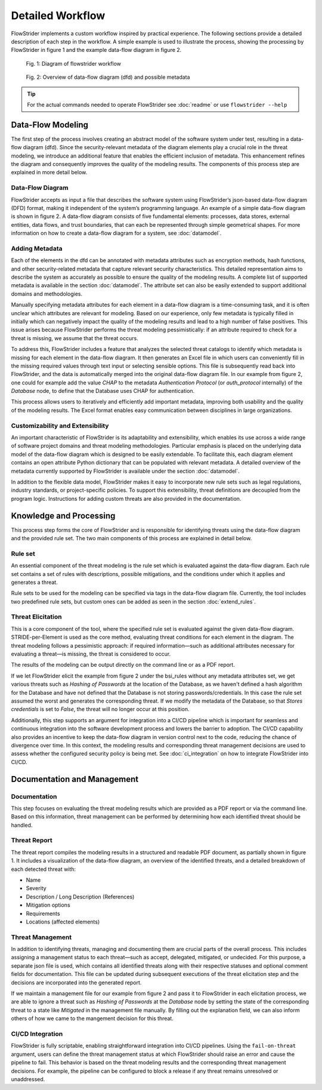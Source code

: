 Detailed Workflow
=================

FlowStrider implements a custom workflow inspired by practical experience. The following
sections provide a detailed description of each step in the workflow. A simple example
is used to illustrate the process, showing the processing by FlowStrider in figure 1 and
the example data-flow diagram in figure 2.

.. figure:: images/workflow.png

    Fig. 1: Diagram of flowstrider workflow


.. figure:: images/dfd_vis.png

    Fig. 2: Overview of data-flow diagram (dfd) and possible metadata

.. tip::
    For the actual commands needed to operate FlowStrider see :doc:`readme` or use
    ``flowstrider --help``

Data-Flow Modeling
-------------------------
The first step of the process involves creating an abstract model of the software system
under test, resulting in a data-flow diagram (dfd). Since the security-relevant metadata
of the diagram elements play a crucial role in the threat modeling, we introduce an
additional feature that enables the efficient inclusion of metadata. This
enhancement refines the diagram and consequently improves the quality of the modeling
results. The components of this process step are explained in more detail below.

Data-Flow Diagram
~~~~~~~~~~~~~~~~~
FlowStrider accepts as input a file that describes the software system using FlowStrider’s json-based data-flow diagram (DFD) format, making it independent of the system’s programming language. An example of a simple data-flow diagram is shown in figure 2.
A data-flow diagram consists of five fundamental elements: processes, data stores,
external entities, data flows, and trust boundaries, that can each be represented
through simple geometrical shapes. For more information on how to create a data-flow
diagram for a system, see :doc:`datamodel`.

Adding Metadata
~~~~~~~~~~~~~~~
Each of the elements in the dfd can be annotated with metadata attributes such as encryption
methods, hash functions, and other security-related metadata that capture relevant
security characteristics. This detailed representation aims to describe the system as
accurately as possible to ensure the quality of the modeling results. A complete list
of supported metadata is available in the section :doc:`datamodel`. The attribute set
can also be easily extended to support additional domains and methodologies.

Manually specifying metadata attributes for each element in a data-flow diagram is a
time-consuming task, and it is often unclear which attributes are relevant for modeling.
Based on our experience, only few metadata is typically filled in initially which
can negatively impact the quality of the modeling results and lead to a high number of
false positives. This issue arises because FlowStrider performs the threat modeling
pessimistically: if an attribute required to check for a threat is missing, we assume
that the threat occurs.

To address this, FlowStrider includes a feature that analyzes the selected threat
catalogs to identify which metadata is missing for each element in the data-flow
diagram. It then generates an Excel file in which users can conveniently fill in the
missing required values through text input or selecting sensible options. This file is
subsequently read back into FlowStrider, and the data is automatically merged into the
original data-flow diagram file. In our example from figure 2, one could for
example add the value *CHAP* to the metadata *Authentication Protocol* (or
*auth_protocol* internally) of the *Database* node, to define that the Database uses
CHAP for authentication.

This process allows users to iteratively and efficiently add important metadata,
improving both usability and the quality of the modeling results. The Excel format
enables easy communication between disciplines in large organizations.

Customizability and Extensibility
~~~~~~~~~~~~~~~~~~~~~~~~~~~~~~~~~
An important characteristic of FlowStrider is its adaptability and extensibility,
which enables its use across a wide range of software project domains and threat
modeling methodologies. Particular emphasis is placed on the underlying data model of
the data-flow diagram which is designed to be easily extendable. To facilitate this,
each diagram element contains an open attribute Python dictionary that can be populated
with relevant metadata. A detailed overview of the metadata currently
supported by FlowStrider is available under the section :doc:`datamodel`.

In addition to the flexible data model, FlowStrider makes it easy to incorporate new
rule sets such as legal regulations, industry standards, or project-specific
policies. To support this extensibility, threat definitions are decoupled from the
program logic. Instructions for adding custom threats are also provided in the
documentation.


Knowledge and Processing
-------------------------------
This process step forms the core of FlowStrider and is responsible for identifying
threats using the data-flow diagram and the provided rule set. The two main
components of this process are explained in detail below.

Rule set
~~~~~~~~
An essential component of the threat modeling is the rule set which is evaluated
against the data-flow diagram. Each rule set contains a set of rules with
descriptions, possible mitigations, and the conditions under which it applies and
generates a threat.

Rule sets to be used for the modeling can be specified via tags in the data-flow
diagram file. Currently, the tool includes two predefined rule sets, but custom
ones can be added as seen in the section :doc:`extend_rules`.

Threat Elicitation
~~~~~~~~~~~~~~~~~~
This is a core component of the tool, where the specified rule set is evaluated
against the given data-flow diagram. STRIDE-per-Element is used
as the core method, evaluating threat conditions for each element in the diagram. The
threat modeling follows a pessimistic approach: if required information—such as additional
attributes necessary for evaluating a threat—is missing, the threat is considered to
occur.

The results of the modeling can be output directly on the command line or as a PDF
report.

If we let FlowStrider elicit the example from figure 2 under the bsi_rules without any
metadata attributes set, we get various threats such as *Hashing of Passwords* at the
location of the Database, as we haven't defined a hash algorithm for the Database and
have not defined that the Database is not storing passwords/credentials. In this case
the rule set assumed the worst and generates the corresponding threat. If we modify the
metadata of the Database, so that *Stores credentials* is set to *False*, the threat
will no longer occur at this position.

Additionally, this step supports an argument for integration into a CI/CD pipeline which
is important for seamless and continuous integration into the software development
process and lowers the barrier to adoption. The CI/CD capability also provides an
incentive to keep the data-flow diagram in version control next to the code, reducing
the chance of divergence over time. In this context, the modeling results and
corresponding threat management decisions are used to assess whether the configured
security policy is being met. See :doc:`ci_integration` on how to integrate FlowStrider
into CI/CD.

Documentation and Management
-----------------------------------

Documentation
~~~~~~~~~~~~~
This step focuses on evaluating the threat modeling results which are provided as a PDF
report or via the command line. Based on this information, threat management can be
performed by determining how each identified threat should be handled.

Threat Report
~~~~~~~~~~~~~
The threat report compiles the modeling results in a structured and readable PDF
document, as partially shown in figure 1. It includes a visualization of the data-flow
diagram, an overview of the identified threats, and a detailed breakdown of each detected
threat with:

- Name
- Severity
- Description / Long Description (References)
- Mitigation options
- Requirements
- Locations (affected elements)

Threat Management
~~~~~~~~~~~~~~~~~
In addition to identifying threats, managing and documenting them are crucial parts of
the overall process. This includes assigning a management status to each threat—such as
accept, delegated, mitigated, or undecided. For this purpose, a separate json
file is used, which contains all identified threats along with their respective statuses
and optional comment fields for documentation. This file can be updated during
subsequent executions of the threat elicitation step and the decisions are incorporated
into the generated report.

If we maintain a management file for our example from figure 2 and pass it to
FlowStrider in each elicitation process, we are able to ignore a threat such as *Hashing
of Passwords* at the *Database* node by setting the state of the corresponding threat to
a state like *Mitigated* in the management file manually. By filling out the explanation
field, we can also inform others of how we came to the mangement decision for this
threat.

CI/CD Integration
~~~~~~~~~~~~~~~~~
FlowStrider is fully scriptable, enabling straightforward integration into CI/CD
pipelines. Using the ``fail-on-threat`` argument, users can define the threat
management status at which FlowStrider should raise an error and cause the pipeline to
fail. This behavior is based on the threat modeling results and the corresponding threat
management decisions. For example, the pipeline can be configured to block a release if
any threat remains unresolved or unaddressed.
